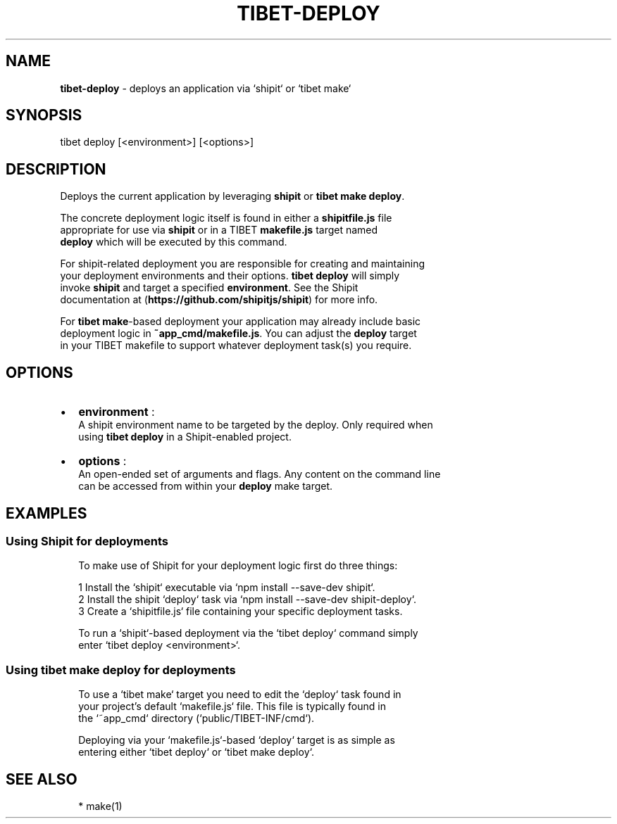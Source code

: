 .TH "TIBET\-DEPLOY" "1" "October 2016" "" ""
.SH "NAME"
\fBtibet-deploy\fR \- deploys an application via `shipit` or `tibet make`
.SH SYNOPSIS
.P
tibet deploy [<environment>] [<options>]
.SH DESCRIPTION
.P
Deploys the current application by leveraging \fBshipit\fP or \fBtibet make deploy\fP\|\.
.P
The concrete deployment logic itself is found in either a \fBshipitfile\.js\fP file
.br
appropriate for use via \fBshipit\fP or in a TIBET \fBmakefile\.js\fP target named
.br
\fBdeploy\fP which will be executed by this command\.
.P
For shipit\-related deployment you are responsible for creating and maintaining
.br
your deployment environments and their options\. \fBtibet deploy\fP will simply
.br
invoke \fBshipit\fP and target a specified \fBenvironment\fP\|\. See the Shipit
.br
documentation at (\fBhttps://github\.com/shipitjs/shipit\fP) for more info\.
.P
For \fBtibet make\fP\-based deployment your application may already include basic
.br
deployment logic in \fB~app_cmd/makefile\.js\fP\|\. You can adjust the \fBdeploy\fP target
.br
in your TIBET makefile to support whatever deployment task(s) you require\.
.SH OPTIONS
.RS 0
.IP \(bu 2
\fBenvironment\fP :
.br
A shipit environment name to be targeted by the deploy\. Only required when
.br
using \fBtibet deploy\fP in a Shipit\-enabled project\.
.IP \(bu 2
\fBoptions\fP :
.br
An open\-ended set of arguments and flags\. Any content on the command line
.br
can be accessed from within your \fBdeploy\fP make target\.

.RE
.SH EXAMPLES
.SS Using Shipit for deployments
.P
.RS 2
.nf
To make use of Shipit for your deployment logic first do three things:

1 Install the `shipit` executable via `npm install \-\-save\-dev shipit`\.
2 Install the shipit `deploy` task via `npm install \-\-save\-dev shipit\-deploy`\.
3 Create a `shipitfile\.js` file containing your specific deployment tasks\.

To run a `shipit`\-based deployment via the `tibet deploy` command simply
enter `tibet deploy <environment>`\.
.fi
.RE
.SS Using \fBtibet make deploy\fP for deployments
.P
.RS 2
.nf
To use a `tibet make` target you need to edit the `deploy` task found in
your project's default `makefile\.js` file\. This file is typically found in
the `~app_cmd` directory (`public/TIBET\-INF/cmd`)\.

Deploying via your `makefile\.js`\-based `deploy` target is as simple as
entering either `tibet deploy` or `tibet make deploy`\.
.fi
.RE
.SH SEE ALSO
.P
.RS 2
.nf
* make(1)
.fi
.RE

